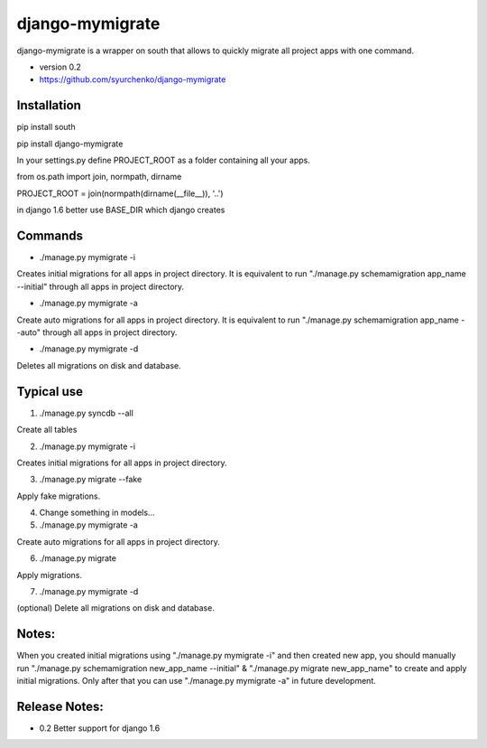 =====
django-mymigrate
=====

django-mymigrate is a wrapper on south that allows to quickly migrate all project apps with one command.

- version 0.2

- https://github.com/syurchenko/django-mymigrate

Installation
-----------

pip install south

pip install django-mymigrate

In your settings.py define PROJECT_ROOT as a folder containing all your apps.

from os.path import join, normpath, dirname

PROJECT_ROOT = join(normpath(dirname(__file__)), '..')

in django 1.6 better use BASE_DIR which django creates

Commands
-----------

- ./manage.py mymigrate -i

Creates initial migrations for all apps in project directory.
It is equivalent to run "./manage.py schemamigration app_name --initial" through all apps in project directory.

- ./manage.py mymigrate -a

Create auto migrations for all apps in project directory.
It is equivalent to run "./manage.py schemamigration app_name --auto" through all apps in project directory.

- ./manage.py mymigrate -d

Deletes all migrations on disk and database.

Typical use
-----------

1) ./manage.py syncdb --all

Create all tables

2) ./manage.py mymigrate -i

Creates initial migrations for all apps in project directory.

3) ./manage.py migrate --fake

Apply fake migrations.

4) Change something in models...

5) ./manage.py mymigrate -a

Create auto migrations for all apps in project directory.

6) ./manage.py migrate

Apply migrations.

7) ./manage.py mymigrate -d

(optional) Delete all migrations on disk and database.

Notes:
-----------

When you created initial migrations using "./manage.py mymigrate -i" and then created new app, you should manually run
"./manage.py schemamigration new_app_name --initial" & "./manage.py migrate new_app_name" to create and apply initial migrations.
Only after that you can use "./manage.py mymigrate -a" in future development.

Release Notes:
-----------
- 0.2  Better support for django 1.6
